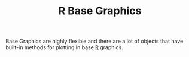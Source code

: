 :PROPERTIES:
:ID:       82a48af2-bcda-4beb-bf88-71377394f899
:mtime:    20240121112700
:ctime:    20240121112700
:END:
#+TITLE: R Base Graphics
#+FILETAGS: :r:graphics:plotting:visualisation:

Base Graphics are highly flexible and there are a lot of objects that have built-in methods for plotting in base [[id:de9a18a7-b4ef-4a9f-ac99-68f3c76488e5][R]]
graphics.
